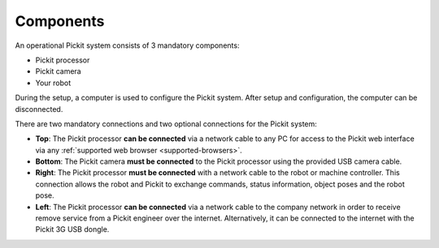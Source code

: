 Components
==========

An operational Pickit system consists of 3 mandatory components:

-  Pickit processor
-  Pickit camera
-  Your robot

.. image:: /assets/images/first-steps/Connecting-instructions-full.png

During the setup, a computer is used to configure the Pickit
system. After setup and configuration, the computer can be disconnected.

There are two mandatory connections and two optional connections for the
Pickit system:

-  **Top**\ : The Pickit processor **can be connected** via a network
   cable to any PC for access to the Pickit web interface via any
   :ref:`supported web browser <supported-browsers>`.
-  **Bottom**: The Pickit camera **must be connected** to the Pickit
   processor using the provided USB camera cable.
-  **Right**: The Pickit processor **must be connected** with a network
   cable to the robot or machine controller. This connection allows the
   robot and Pickit to exchange commands, status information, object
   poses and the robot pose.
-  **Left**\ : The Pickit processor **can be connected** via a network
   cable to the company network in order to receive remove service from
   a Pickit engineer over the internet. Alternatively, it can be
   connected to the internet with the Pickit 3G USB dongle.